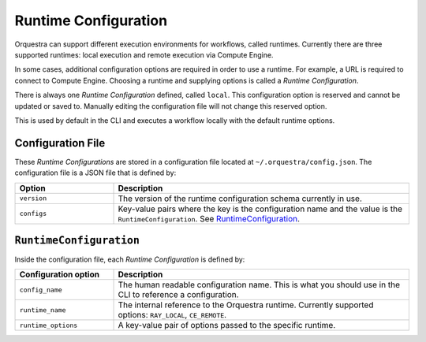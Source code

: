 Runtime Configuration
=====================

.. decide where to expose this in the docs

Orquestra can support different execution environments for workflows, called
runtimes. Currently there are three supported runtimes: local execution and
remote execution via Compute Engine.

In some cases, additional configuration options are required in order to use a
runtime. For example, a URL is required to connect to Compute Engine.
Choosing a runtime and supplying options is called a *Runtime Configuration*.

There is always one *Runtime Configuration* defined, called ``local``. This
configuration option is reserved and cannot be updated or saved to. Manually
editing the configuration file will not change this reserved option.

This is used by default in the CLI and executes a workflow locally with the
default runtime options.

..
    TODO: Add how CLI uses configurations

Configuration File
------------------

These *Runtime Configurations* are stored in a configuration file located at
``~/.orquestra/config.json``. The configuration file is a JSON file that is
defined by:

.. list-table::
   :widths: 25 75
   :header-rows: 1

   * - Option
     - Description
   * - ``version``
     - The version of the runtime configuration schema currently in use.
   * - ``configs``
     - Key-value pairs where the key is the configuration name and the value
       is the ``RuntimeConfiguration``. See RuntimeConfiguration_.


.. _RuntimeConfiguration:

``RuntimeConfiguration``
------------------------

Inside the configuration file, each *Runtime Configuration* is defined by:

.. list-table::
   :widths: 25 75
   :header-rows: 1

   * - Configuration option
     - Description
   * - ``config_name``
     - The human readable configuration name. This is what you should use in
       the CLI to reference a configuration.
   * - ``runtime_name``
     - The internal reference to the Orquestra runtime. Currently supported
       options: ``RAY_LOCAL``, ``CE_REMOTE``.
   * - ``runtime_options``
     - A key-value pair of options passed to the specific runtime.

